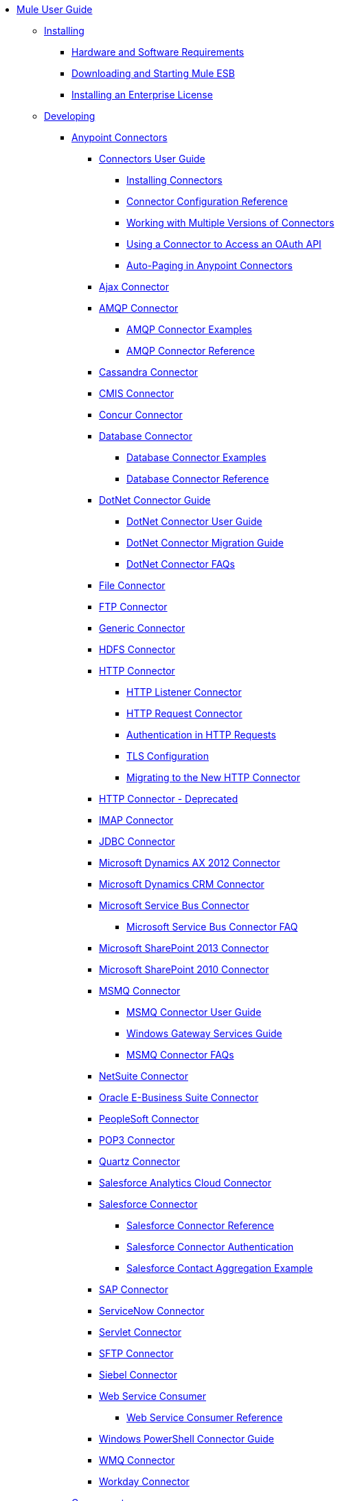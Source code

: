 // Mule User Guide 3.6 TOC File

* link:/mule-fundamentals/v/3.6/index[Mule User Guide]
** link:/mule-user-guide/v/3.6/installing[Installing]
*** link:/mule-user-guide/v/3.6/hardware-and-software-requirements[Hardware and Software Requirements]
*** link:/mule-user-guide/v/3.6/downloading-and-starting-mule-esb[Downloading and Starting Mule ESB]
*** link:/mule-user-guide/v/3.6/installing-an-enterprise-license[Installing an Enterprise License]
** link:/mule-user-guide/v/3.6/developing[Developing]
*** link:/mule-user-guide/v/3.6/anypoint-connectors[Anypoint Connectors]
**** link:/mule-user-guide/v/3.6/connectors-user-guide[Connectors User Guide]
***** link:/mule-user-guide/v/3.6/installing-connectors[Installing Connectors]
***** link:/mule-user-guide/v/3.6/connector-configuration-reference[Connector Configuration Reference]
***** link:/mule-user-guide/v/3.6/working-with-multiple-versions-of-connectors[Working with Multiple Versions of Connectors]
***** link:/mule-user-guide/v/3.6/using-a-connector-to-access-an-oauth-api[Using a Connector to Access an OAuth API]
***** link:/mule-user-guide/v/3.6/auto-paging-in-anypoint-connectors[Auto-Paging in Anypoint Connectors]
**** link:/mule-user-guide/v/3.6/ajax-connector[Ajax Connector]
**** link:/mule-user-guide/v/3.6/amqp-connector[AMQP Connector]
***** link:/mule-user-guide/v/3.6/amqp-connector-examples[AMQP Connector Examples]
***** link:/mule-user-guide/v/3.6/amqp-connector-reference[AMQP Connector Reference]
**** link:/mule-user-guide/v/3.6/cassandra-connector[Cassandra Connector]
**** link:/mule-user-guide/v/3.6/cmis-connector[CMIS Connector]
**** link:/mule-user-guide/v/3.6/concur-connector[Concur Connector]
**** link:/mule-user-guide/v/3.6/database-connector[Database Connector]
***** link:/mule-user-guide/v/3.6/database-connector-examples[Database Connector Examples]
***** link:/mule-user-guide/v/3.6/database-connector-reference[Database Connector Reference]
**** link:/mule-user-guide/v/3.6/dotnet-connector-guide[DotNet Connector Guide]
***** link:/mule-user-guide/v/3.6/dotnet-connector-user-guide[DotNet Connector User Guide]
***** link:/mule-user-guide/v/3.6/dotnet-connector-migration-guide[DotNet Connector Migration Guide]
***** link:/mule-user-guide/v/3.6/dotnet-connector-faqs[DotNet Connector FAQs]
**** link:/mule-user-guide/v/3.6/file-connector[File Connector]
**** link:/mule-user-guide/v/3.6/ftp-connector[FTP Connector]
**** link:/mule-user-guide/v/3.6/generic-connector[Generic Connector]
**** link:/mule-user-guide/v/3.6/hdfs-connector[HDFS Connector]
**** link:/mule-user-guide/v/3.6/http-connector[HTTP Connector]
***** link:/mule-user-guide/v/3.6/http-listener-connector[HTTP Listener Connector]
***** link:/mule-user-guide/v/3.6/http-request-connector[HTTP Request Connector]
***** link:/mule-user-guide/v/3.6/authentication-in-http-requests[Authentication in HTTP Requests]
***** link:/mule-user-guide/v/3.6/tls-configuration[TLS Configuration]
***** link:/mule-user-guide/v/3.6/migrating-to-the-new-http-connector[Migrating to the New HTTP Connector]
**** link:/mule-user-guide/v/3.6/http-connector-deprecated[HTTP Connector - Deprecated]
**** link:/mule-user-guide/v/3.6/imap-connector[IMAP Connector]
**** link:/mule-user-guide/v/3.6/jdbc-connector[JDBC Connector]
**** link:/mule-user-guide/v/3.6/microsoft-dynamics-ax-2012-connector[Microsoft Dynamics AX 2012 Connector]
**** link:/mule-user-guide/v/3.6/microsoft-dynamics-crm-connector[Microsoft Dynamics CRM Connector]
**** link:/mule-user-guide/v/3.6/microsoft-service-bus-connector[Microsoft Service Bus Connector]
***** link:/mule-user-guide/v/3.6/microsoft-service-bus-connector-faq[Microsoft Service Bus Connector FAQ]
**** link:/mule-user-guide/v/3.6/microsoft-sharepoint-2013-connector[Microsoft SharePoint 2013 Connector]
**** link:/mule-user-guide/v/3.6/microsoft-sharepoint-2010-connector[Microsoft SharePoint 2010 Connector]
**** link:/mule-user-guide/v/3.6/msmq-connector[MSMQ Connector]
***** link:/mule-user-guide/v/3.6/msmq-connector-user-guide[MSMQ Connector User Guide]
***** link:/mule-user-guide/v/3.6/windows-gateway-services-guide[Windows Gateway Services Guide]
***** link:/mule-user-guide/v/3.6/msmq-connector-faqs[MSMQ Connector FAQs]
**** link:/mule-user-guide/v/3.6/netsuite-connector[NetSuite Connector]
**** link:/mule-user-guide/v/3.6/oracle-e-business-suite-connector[Oracle E-Business Suite Connector]
**** link:/mule-user-guide/v/3.6/peoplesoft-connector[PeopleSoft Connector]
**** link:/mule-user-guide/v/3.6/pop3-connector[POP3 Connector]
**** link:/mule-user-guide/v/3.6/quartz-connector[Quartz Connector]
**** link:/mule-user-guide/v/3.6/salesforce-analytics-cloud-connector[Salesforce Analytics Cloud Connector]
**** link:/mule-user-guide/v/3.6/salesforce-connector[Salesforce Connector]
***** link:/mule-user-guide/v/3.6/salesforce-connector-reference[Salesforce Connector Reference]
***** link:/mule-user-guide/v/3.6/salesforce-connector-authentication[Salesforce Connector Authentication]
***** link:/mule-user-guide/v/3.6/salesforce-contact-aggregation-example[Salesforce Contact Aggregation Example]
**** link:/mule-user-guide/v/3.6/sap-connector[SAP Connector]
**** link:/mule-user-guide/v/3.6/servicenow-connector[ServiceNow Connector]
**** link:/mule-user-guide/v/3.6/servlet-connector[Servlet Connector]
**** link:/mule-user-guide/v/3.6/sftp-connector[SFTP Connector]
**** link:/mule-user-guide/v/3.6/siebel-connector[Siebel Connector]
**** link:/mule-user-guide/v/3.6/web-service-consumer[Web Service Consumer]
***** link:/mule-user-guide/v/3.6/web-service-consumer-reference[Web Service Consumer Reference]
**** link:/mule-user-guide/v/3.6/windows-powershell-connector-guide[Windows PowerShell Connector Guide]
**** link:/mule-user-guide/v/3.6/wmq-connector[WMQ Connector]
**** link:/mule-user-guide/v/3.6/workday-connector[Workday Connector]
*** link:/mule-user-guide/v/3.6/components[Components]
**** link:/mule-user-guide/v/3.6/configuring-components[Configuring Components]
***** link:/mule-user-guide/v/3.6/configuring-java-components[Configuring Java Components]
***** link:/mule-user-guide/v/3.6/developing-components[Developing Components]
***** link:/mule-user-guide/v/3.6/entry-point-resolver-configuration-reference[Entry Point Resolver Configuration Reference]
***** link:/mule-user-guide/v/3.6/component-bindings[Component Bindings]
***** link:/mule-user-guide/v/3.6/using-interceptors[Using Interceptors]
**** link:/mule-user-guide/v/3.6/cxf-component-reference[CXF Component Reference]
**** link:/mule-user-guide/v/3.6/echo-component-reference[Echo Component Reference]
**** link:/mule-user-guide/v/3.6/expression-component-reference[Expression Component Reference]
**** link:/mule-user-guide/v/3.6/flow-reference-component-reference[Flow Reference Component Reference]
**** link:/mule-user-guide/v/3.6/http-static-resource-handler[HTTP Static Resource Handler]
**** link:/mule-user-guide/v/3.6/http-response-builder[HTTP Response Builder]
**** link:/mule-user-guide/v/3.6/invoke-component-reference[Invoke Component Reference]
**** link:/mule-user-guide/v/3.6/java-component-reference[Java Component Reference]
**** link:/mule-user-guide/v/3.6/logger-component-reference[Logger Component Reference]
**** link:/mule-user-guide/v/3.6/logging-in-mule[Logging in Mule]
**** link:/mule-user-guide/v/3.6/rest-component-reference[REST Component Reference]
**** link:/mule-user-guide/v/3.6/script-component-reference[Script Component Reference]
***** link:/mule-user-guide/v/3.6/groovy-component-reference[Groovy Component Reference]
***** link:/mule-user-guide/v/3.6/javascript-component-reference[JavaScript Component Reference]
***** link:/mule-user-guide/v/3.6/python-component-reference[Python Component Reference]
***** link:/mule-user-guide/v/3.6/ruby-component-reference[Ruby Component Reference]
*** link:/mule-user-guide/v/3.6/filters[Filters]
**** link:/mule-user-guide/v/3.6/custom-filter[Custom Filter]
**** link:/mule-user-guide/v/3.6/exception-filter[Exception Filter]
**** link:/mule-user-guide/v/3.6/json-schema-validator[JSON Schema Validator]
**** link:/mule-user-guide/v/3.6/logic-filter[Logic Filter]
**** link:/mule-user-guide/v/3.6/message-filter[Message Filter]
**** link:/mule-user-guide/v/3.6/message-property-filter[Message Property Filter]
**** link:/mule-user-guide/v/3.6/regex-filter[Regex Filter]
**** link:/mule-user-guide/v/3.6/schema-validation-filter[Schema Validation Filter]
**** link:/mule-user-guide/v/3.6/wildcard-filter[Wildcard Filter]
**** link:/mule-user-guide/v/3.6/idempotent-filter[Idempotent Filter]
**** link:/mule-user-guide/v/3.6/filter-ref[Filter Ref]
*** link:/mule-user-guide/v/3.6/routers[Routers]
**** link:/mule-user-guide/v/3.6/all-flow-control-reference[All Flow Control Reference]
**** link:/mule-user-guide/v/3.6/choice-flow-control-reference[Choice Flow Control Reference]
**** link:/mule-user-guide/v/3.6/scatter-gather[Scatter-Gather]
**** link:/mule-user-guide/v/3.6/splitter-flow-control-reference[Splitter Flow Control Reference]
*** link:/mule-user-guide/v/3.6/scopes[Scopes]
**** link:/mule-user-guide/v/3.6/async-scope-reference[Async Scope Reference]
**** link:/mule-user-guide/v/3.6/cache-scope[Cache Scope]
**** link:/mule-user-guide/v/3.6/foreach[Foreach]
**** link:/mule-user-guide/v/3.6/message-enricher[Message Enricher]
**** link:/mule-user-guide/v/3.6/poll-reference[Poll Reference]
***** link:/mule-user-guide/v/3.6/poll-schedulers[Poll Schedulers]
**** link:/mule-user-guide/v/3.6/request-reply-scope[Request-Reply Scope]
**** link:/mule-user-guide/v/3.6/transactional[Transactional]
**** link:/mule-user-guide/v/3.6/until-successful-scope[Until Successful Scope]
*** link:/mule-user-guide/v/3.6/transformers[Transformers]
**** link:/mule-user-guide/v/3.6/using-transformers[Using Transformers]
***** link:/mule-user-guide/v/3.6/transformers-configuration-reference[Transformers Configuration Reference]
***** link:/mule-user-guide/v/3.6/native-support-for-json[Native Support for JSON]
***** link:/mule-user-guide/v/3.6/xmlprettyprinter-transformer[XmlPrettyPrinter Transformer]
**** link:/mule-user-guide/v/3.6/creating-custom-transformers[Creating Custom Transformers]
***** link:/mule-user-guide/v/3.6/creating-flow-objects-and-transformers-using-annotations[Creating Flow Objects and Transformers Using Annotations]
***** link:/mule-user-guide/v/3.6/function-annotation[Function Annotation]
***** link:/mule-user-guide/v/3.6/groovy-annotation[Groovy Annotation]
***** link:/mule-user-guide/v/3.6/inboundattachments-annotation[InboundAttachments Annotation]
***** link:/mule-user-guide/v/3.6/inboundheaders-annotation[InboundHeaders Annotation]
***** link:/mule-user-guide/v/3.6/lookup-annotation[Lookup Annotation]
***** link:/mule-user-guide/v/3.6/mule-annotation[Mule Annotation]
***** link:/mule-user-guide/v/3.6/outboundattachments-annotation[OutboundAttachments Annotation]
***** link:/mule-user-guide/v/3.6/outboundheaders-annotation[OutboundHeaders Annotation]
***** link:/mule-user-guide/v/3.6/payload-annotation[Payload Annotation]
***** link:/mule-user-guide/v/3.6/schedule-annotation[Schedule Annotation]
***** link:/mule-user-guide/v/3.6/transformer-annotation[Transformer Annotation]
***** link:/mule-user-guide/v/3.6/xpath-annotation[XPath Annotation]
***** link:/mule-user-guide/v/3.6/creating-custom-transformer-classes[Creating Custom Transformer Classes]
**** link:/mule-user-guide/v/3.6/append-string-transformer-reference[Append String Transformer Reference]
**** link:/mule-user-guide/v/3.6/attachment-transformer-reference[Attachment Transformer Reference]
**** link:/mule-user-guide/v/3.6/expression-transformer-reference[Expression Transformer Reference]
**** link:/mule-user-guide/v/3.6/java-transformer-reference[Java Transformer Reference]
**** link:/mule-user-guide/v/3.6/object-to-xml-transformer-reference[Object to XML Transformer Reference]
**** link:/mule-user-guide/v/3.6/parse-template-reference[Parse Template Reference]
**** link:/mule-user-guide/v/3.6/property-transformer-reference[Property Transformer Reference]
**** link:/mule-user-guide/v/3.6/script-transformer-reference[Script Transformer Reference]
**** link:/mule-user-guide/v/3.6/session-variable-transformer-reference[Session Variable Transformer Reference]
**** link:/mule-user-guide/v/3.6/set-payload-transformer-reference[Set Payload Transformer Reference]
**** link:/mule-user-guide/v/3.6/variable-transformer-reference[Variable Transformer Reference]
**** link:/mule-user-guide/v/3.6/xml-to-object-transformer-reference[XML to Object Transformer Reference]
**** link:/mule-user-guide/v/3.6/xslt-transformer-reference[XSLT Transformer Reference]
**** link:/mule-user-guide/v/3.6/business-events[Business Events]
*** link:/mule-user-guide/v/3.6/error-handling[Error Handling]
**** link:/mule-user-guide/v/3.6/catch-exception-strategy[Catch Exception Strategy]
**** link:/mule-user-guide/v/3.6/choice-exception-strategy[Choice Exception Strategy]
**** link:/mule-user-guide/v/3.6/reference-exception-strategy[Reference Exception Strategy]
**** link:/mule-user-guide/v/3.6/rollback-exception-strategy[Rollback Exception Strategy]
**** link:/mule-user-guide/v/3.6/exception-strategy-most-common-use-cases[Exception Strategy Most Common Use Cases]
*** link:/mule-user-guide/v/3.6/mule-expression-language-mel[Mule Expression Language MEL]
**** link:/mule-user-guide/v/3.6/mule-expression-language-basic-syntax[Mule Expression Language Basic Syntax]
**** link:/mule-user-guide/v/3.6/mule-expression-language-examples[Mule Expression Language Examples]
**** link:/mule-user-guide/v/3.6/mule-expression-language-reference[Mule Expression Language Reference]
***** link:/mule-user-guide/v/3.6/mule-expression-language-date-and-time-functions[Mule Expression Language Date and Time Functions]
**** link:/mule-user-guide/v/3.6/mule-expression-language-tips[Mule Expression Language Tips]
*** link:/mule-user-guide/v/3.6/using-maven-with-mule[Using Maven with Mule]
**** link:/mule-user-guide/v/3.6/using-maven-in-mule-esb[Using Maven in Mule ESB]
***** link:/mule-user-guide/v/3.6/configuring-maven-to-work-with-mule-esb[Configuring Maven to Work with Mule ESB]
***** link:/mule-user-guide/v/3.6/maven-tools-for-mule-esb[Maven Tools for Mule ESB]
***** link:/mule-user-guide/v/3.6/mule-esb-plugin-for-maven[Mule ESB Plugin For Maven]
**** link:/mule-user-guide/v/3.6/maven-reference[Maven Reference]
*** link:/mule-user-guide/v/3.6/batch-processing[Batch Processing]
**** link:/mule-user-guide/v/3.6/batch-filters-and-batch-commit[Batch Filters and Batch Commit]
**** link:/mule-user-guide/v/3.6/batch-processing-reference[Batch Processing Reference]
***** link:/mule-user-guide/v/3.6/using-mel-with-batch-processing[Using MEL with Batch Processing]
**** link:/mule-user-guide/v/3.6/batch-streaming-and-job-execution[Batch Streaming and Job Execution]
**** link:/mule-user-guide/v/3.6/record-variable[Record Variable]
*** link:/mule-user-guide/v/3.6/transaction-management[Transaction Management]
**** link:/mule-user-guide/v/3.6/single-resource-transactions[Single Resource Transactions]
**** link:/mule-user-guide/v/3.6/multiple-resource-transactions[Multiple Resource Transactions]
**** link:/mule-user-guide/v/3.6/xa-transactions[XA Transactions]
**** link:/mule-user-guide/v/3.6/using-bitronix-to-manage-transactions[Using Bitronix to Manage Transactions]
*** link:/mule-user-guide/v/3.6/the-properties-editor[The Properties Editor]
*** link:/mule-user-guide/v/3.6/adding-and-removing-user-libraries[Adding and Removing User Libraries]
** link:/mule-user-guide/v/3.6/shared-resources[Shared Resources]
**** link:/mule-user-guide/v/3.6/setting-environment-variables[Setting Environment Variables]
*** link:/mule-user-guide/v/3.6/mule-versus-web-application-server[Mule versus Web Application Server]
*** link:/mule-user-guide/v/3.6/publishing-and-consuming-apis-with-mule[Publishing and Consuming APIs with Mule]
**** link:/mule-user-guide/v/3.6/publishing-a-soap-api[Publishing a SOAP API]
***** link:/mule-user-guide/v/3.6/securing-a-soap-api[Securing a SOAP API]
***** link:/mule-user-guide/v/3.6/extra-cxf-component-configurations[Extra CXF Component Configurations]
**** link:/mule-user-guide/v/3.6/consuming-a-soap-api[Consuming a SOAP API]
**** link:/mule-user-guide/v/3.6/publishing-a-rest-api[Publishing a REST API]
**** link:/mule-user-guide/v/3.6/consuming-a-rest-api[Consuming a REST API]
***** link:/mule-user-guide/v/3.6/rest-api-examples[REST API Examples]
*** link:/mule-user-guide/v/3.6/advanced-usage-of-mule-esb[Advanced Usage of Mule ESB]
**** link:/mule-user-guide/v/3.6/storing-objects-in-the-registry[Storing Objects in the Registry]
**** link:/mule-user-guide/v/3.6/object-scopes[Object Scopes]
**** link:/mule-user-guide/v/3.6/using-mule-with-spring[Using Mule with Spring]
***** link:/mule-user-guide/v/3.6/sending-and-receiving-mule-events-in-spring[Sending and Receiving Mule Events in Spring]
***** link:/mule-user-guide/v/3.6/spring-application-contexts[Spring Application Contexts]
***** link:/mule-user-guide/v/3.6/using-spring-beans-as-flow-components[Using Spring Beans as Flow Components]
**** link:/mule-user-guide/v/3.6/configuring-properties[Configuring Properties]
**** link:/mule-user-guide/v/3.6/creating-and-managing-a-cluster-manually[Creating and Managing a Cluster Manually]
**** link:/mule-user-guide/v/3.6/distributed-file-polling[Distributed File Polling]
**** link:/mule-user-guide/v/3.6/distributed-locking[Distributed Locking]
**** link:/mule-user-guide/v/3.6/streaming[Streaming]
**** link:/mule-user-guide/v/3.6/about-configuration-builders[About Configuration Builders]
**** link:/mule-user-guide/v/3.6/internationalizing-strings[Internationalizing Strings]
**** link:/mule-user-guide/v/3.6/bootstrapping-the-registry[Bootstrapping the Registry]
**** link:/mule-user-guide/v/3.6/tuning-performance[Tuning Performance]
**** link:/mule-user-guide/v/3.6/mule-agents[Mule Agents]
***** link:/mule-user-guide/v/3.6/agent-security-disabled-weak-ciphers[Agent Security: Disabled Weak Ciphers]
***** link:/mule-user-guide/v/3.6/jmx-management[JMX Management]
**** link:/mule-user-guide/v/3.6/flow-processing-strategies[Flow Processing Strategies]
**** link:/mule-user-guide/v/3.6/mule-object-stores[Mule Object Stores]
**** link:/mule-user-guide/v/3.6/configuring-reconnection-strategies[Configuring Reconnection Strategies]
**** link:/mule-user-guide/v/3.6/using-the-mule-client[Using the Mule Client]
**** link:/mule-user-guide/v/3.6/using-web-services[Using Web Services]
***** link:/mule-user-guide/v/3.6/proxying-web-services[Proxying Web Services]
***** link:/mule-user-guide/v/3.6/using-.net-web-services-with-mule[Using .NET Web Services with Mule]
**** link:/mule-user-guide/v/3.6/passing-additional-arguments-to-the-jvm-to-control-mule[Passing Additional Arguments to the JVM to Control Mule]
** link:/mule-user-guide/v/3.6/securing[Securing]
*** link:/mule-user-guide/v/3.6/anypoint-enterprise-security[Anypoint Enterprise Security]
**** link:/mule-user-guide/v/3.6/installing-anypoint-enterprise-security[Installing Anypoint Enterprise Security]
**** link:/mule-user-guide/v/3.6/mule-secure-token-service[Mule Secure Token Service]
***** link:/mule-user-guide/v/3.6/creating-an-oauth-2.0a-web-service-provider[Creating an Oauth 2.0 Web Service Provider]
***** link:/mule-user-guide/v/3.6/authorization-grant-types[Authorization Grant Types]
**** link:/mule-user-guide/v/3.6/mule-credentials-vault[Mule Credentials Vault]
**** link:/mule-user-guide/v/3.6/mule-message-encryption-processor[Mule Message Encryption Processor]
***** link:/mule-user-guide/v/3.6/pgp-encrypter[PGP Encrypter]
**** link:/mule-user-guide/v/3.6/mule-digital-signature-processor[Mule Digital Signature Processor]
**** link:/mule-user-guide/v/3.6/anypoint-filter-processor[Anypoint Filter Processor]
**** link:/mule-user-guide/v/3.6/mule-crc32-processor[Mule CRC32 Processor]
**** link:/mule-user-guide/v/3.6/anypoint-enterprise-security-example-application[Anypoint Enterprise Security Example Application]
**** link:/mule-user-guide/v/3.6/mule-sts-oauth-2.0a-example-application[Mule STS Oauth 2.0 Example Application]
*** link:/mule-user-guide/v/3.6/configuring-security[Configuring Security]
**** link:/mule-user-guide/v/3.6/configuring-the-spring-security-manager[Configuring the Spring Security Manager]
**** link:/mule-user-guide/v/3.6/component-authorization-using-spring-security[Component Authorization Using Spring Security]
**** link:/mule-user-guide/v/3.6/setting-up-ldap-provider-for-spring-security[Setting up LDAP Provider for Spring Security]
**** link:/mule-user-guide/v/3.6/upgrading-from-acegi-to-spring-security[Upgrading from Acegi to Spring Security]
**** link:/mule-user-guide/v/3.6/encryption-strategies[Encryption Strategies]
**** link:/mule-user-guide/v/3.6/pgp-security[PGP Security]
**** link:/mule-user-guide/v/3.6/jaas-security[Jaas Security]
**** link:/mule-user-guide/v/3.6/saml-module[SAML Module]
*** link:/mule-user-guide/v/3.6/fips-140-2-compliance-support[FIPS 140-2 Compliance Support]
** link:/mule-user-guide/v/3.6/debugging[Debugging]
*** link:/mule-user-guide/v/3.6/troubleshooting[Troubleshooting]
**** link:/mule-user-guide/v/3.6/configuring-mule-stacktraces[Configuring Mule Stacktraces]
**** link:/mule-user-guide/v/3.6/debugging-outside-studio[Debugging Outside Studio]
**** link:/mule-user-guide/v/3.6/logging[Logging]
** link:/mule-user-guide/v/3.6/testing[Testing]
*** link:/mule-user-guide/v/3.6/introduction-to-testing-mule[Introduction to Testing Mule]
*** link:/mule-user-guide/v/3.6/unit-testing[Unit Testing]
*** link:/mule-user-guide/v/3.6/functional-testing[Functional Testing]
*** link:/mule-user-guide/v/3.6/testing-strategies[Testing Strategies]
*** link:/mule-user-guide/v/3.6/munit[MUnit]
** link:/mule-user-guide/v/3.6/deploying[Deploying]
*** link:/mule-user-guide/v/3.6/starting-and-stopping-mule-esb[Starting and Stopping Mule ESB]
*** link:/mule-user-guide/v/3.6/deployment-scenarios[Deployment Scenarios]
**** link:/mule-user-guide/v/3.6/choosing-the-right-clustering-topology[Choosing the Right Clustering Topology]
**** link:/mule-user-guide/v/3.6/embedding-mule-in-a-java-application-or-webapp[Embedding Mule in a Java Application or Webapp]
**** link:/mule-user-guide/v/3.6/deploying-mule-to-jboss[Deploying Mule to JBoss]
***** link:/mule-user-guide/v/3.6/mule-as-mbean[Mule as MBean]
**** link:/mule-user-guide/v/3.6/deploying-mule-to-weblogic[Deploying Mule to WebLogic]
**** link:/mule-user-guide/v/3.6/deploying-mule-to-websphere[Deploying Mule to WebSphere]
**** link:/mule-user-guide/v/3.6/deploying-mule-as-a-service-to-tomcat[Deploying Mule as a Service to Tomcat]
**** link:/mule-user-guide/v/3.6/application-server-based-hot-deployment[Application Server Based Hot Deployment]
**** link:/mule-user-guide/v/3.6/classloader-control-in-mule[Classloader Control in Mule]
***** link:/mule-user-guide/v/3.6/fine-grain-classloader-control[Fine Grain Classloader Control]
*** link:/mule-user-guide/v/3.6/deploying-to-multiple-environments[Deploying to Multiple Environments]
*** link:/mule-user-guide/v/3.6/mule-high-availability-ha-clusters[Mule High Availability HA Clusters]
**** link:/mule-user-guide/v/3.6/evaluating-mule-high-availability-clusters-demo[Evaluating Mule High Availability Clusters Demo]
***** link:/mule-user-guide/v/3.6/1-installing-the-demo-bundle[1 - Installing the Demo Bundle]
***** link:/mule-user-guide/v/3.6/2-creating-a-cluster[2 - Creating a Cluster]
***** link:/mule-user-guide/v/3.6/3-deploying-an-application[3 - Deploying an Application]
***** link:/mule-user-guide/v/3.6/4-applying-load-to-the-cluster[4 - Applying Load to the Cluster]
***** link:/mule-user-guide/v/3.6/5-witnessing-failover[5 - Witnessing Failover]
***** link:/mule-user-guide/v/3.6/6-troubleshooting-and-next-steps[6 - Troubleshooting and Next Steps]
*** link:/mule-user-guide/v/3.6/mule-deployment-model[Mule Deployment Model]
**** link:/mule-user-guide/v/3.6/hot-deployment[Hot Deployment]
**** link:/mule-user-guide/v/3.6/application-deployment[Application Deployment]
**** link:/mule-user-guide/v/3.6/application-format[Application Format]
**** link:/mule-user-guide/v/3.6/mule-application-deployment-descriptor[Mule Application Deployment Descriptor]
***** link:/mule-user-guide/v/3.6/application-plugin-format[Application Plugin Format]
***** link:/mule-user-guide/v/3.6/mule-plugin-format[Mule Plugin Format]
*** link:/mule-user-guide/v/3.6/mule-server-notifications[Mule Server Notifications]
*** link:/mule-user-guide/v/3.6/profiling-mule[Profiling Mule]
*** link:/mule-user-guide/v/3.6/hardening-your-mule-installation[Hardening your Mule Installation]
*** link:/mule-user-guide/v/3.6/configuring-mule-for-different-deployment-scenarios[Configuring Mule for Different Deployment Scenarios]
**** link:/mule-user-guide/v/3.6/configuring-mule-as-a-linux-or-unix-daemon[Configuring Mule as a Linux or Unix Daemon]
**** link:/mule-user-guide/v/3.6/configuring-mule-as-a-windows-service[Configuring Mule as a Windows Service]
**** link:/mule-user-guide/v/3.6/configuring-mule-to-run-from-a-script[Configuring Mule to Run From a Script]
*** link:/mule-user-guide/v/3.6/preparing-a-gitignore-file[Preparing a gitignore File]
** link:/mule-user-guide/v/3.6/extending[Extending]
*** link:/mule-user-guide/v/3.6/extending-components[Extending Components]
*** link:/mule-user-guide/v/3.6/custom-message-processors[Custom Message Processors]
*** link:/mule-user-guide/v/3.6/creating-example-archetypes[Creating Example Archetypes]
*** link:/mule-user-guide/v/3.6/creating-a-custom-xml-namespace[Creating a Custom XML Namespace]
*** link:/mule-user-guide/v/3.6/creating-module-archetypes[Creating Module Archetypes]
*** link:/mule-user-guide/v/3.6/creating-project-archetypes[Creating Project Archetypes]
*** link:/mule-user-guide/v/3.6/creating-transports[Creating Transports]
**** link:/mule-user-guide/v/3.6/transport-archetype[Transport Archetype]
**** link:/mule-user-guide/v/3.6/transport-service-descriptors[Transport Service Descriptors]
*** link:/mule-user-guide/v/3.6/creating-custom-routers[Creating Custom Routers]
** link:/mule-user-guide/v/3.6/reference[Reference]
*** link:/mule-user-guide/v/3.6/team-development-with-mule[Team Development with Mule]
**** link:/mule-user-guide/v/3.6/modularizing-your-configuration-files-for-team-development[Modularizing Your Configuration Files for Team Development]
**** link:/mule-user-guide/v/3.6/using-side-by-side-configuration-files[Using Side-by-Side Configuration Files]
**** link:/mule-user-guide/v/3.6/using-modules-in-your-application[Using Modules In Your Application]
**** link:/mule-user-guide/v/3.6/sharing-custom-code[Sharing Custom Code]
**** link:/mule-user-guide/v/3.6/sharing-custom-configuration-fragments[Sharing Custom Configuration Fragments]
**** link:/mule-user-guide/v/3.6/sharing-applications[Sharing Applications]
**** link:/mule-user-guide/v/3.6/sustainable-software-development-practices-with-mule[Sustainable Software Development Practices with Mule]
***** link:/mule-user-guide/v/3.6/reproducible-builds[Reproducible Builds]
***** link:/mule-user-guide/v/3.6/continuous-integration[Continuous Integration]
**** link:/mule-user-guide/v/3.6/understanding-mule-configuration[Understanding Mule Configuration]
***** link:/mule-user-guide/v/3.6/about-the-xml-configuration-file[About the XML Configuration File]
***** link:/mule-user-guide/v/3.6/using-flows-for-service-orchestration[Using Flows for Service Orchestration]
***** link:/mule-user-guide/v/3.6/about-mule-configuration[About Mule Configuration]
***** link:/mule-user-guide/v/3.6/understanding-enterprise-integration-patterns-using-mule[Understanding Enterprise Integration Patterns Using Mule]
***** link:/mule-user-guide/v/3.6/understanding-orchestration-using-mule[Understanding Orchestration Using Mule]
***** link:/mule-user-guide/v/3.6/connecting-with-transports-and-connectors[Connecting with Transports and Connectors]
***** link:/mule-user-guide/v/3.6/using-mule-with-web-services[Using Mule with Web Services]
*** link:/mule-user-guide/v/3.6/general-configuration-reference[General Configuration Reference]
**** link:/mule-user-guide/v/3.6/bpm-configuration-reference[BPM Configuration Reference]
**** link:/mule-user-guide/v/3.6/component-configuration-reference[Component Configuration Reference]
**** link:/mule-user-guide/v/3.6/endpoint-configuration-reference[Endpoint Configuration Reference]
***** link:/mule-user-guide/v/3.6/mule-endpoint-uris[Mule Endpoint URIs]
**** link:/mule-user-guide/v/3.6/exception-strategy-configuration-reference[Exception Strategy Configuration Reference]
**** link:/mule-user-guide/v/3.6/filters-configuration-reference[Filters Configuration Reference]
**** link:/mule-user-guide/v/3.6/global-settings-configuration-reference[Global Settings Configuration Reference]
**** link:/mule-user-guide/v/3.6/notifications-configuration-reference[Notifications Configuration Reference]
**** link:/mule-user-guide/v/3.6/properties-configuration-reference[Properties Configuration Reference]
**** link:/mule-user-guide/v/3.6/security-manager-configuration-reference[Security Manager Configuration Reference]
**** link:/mule-user-guide/v/3.6/transactions-configuration-reference[Transactions Configuration Reference]
*** link:/mule-user-guide/v/3.6/transports-reference[Transports Reference]
**** link:/mule-user-guide/v/3.6/connecting-using-transports[Connecting Using Transports]
***** link:/mule-user-guide/v/3.6/configuring-a-transport[Configuring a Transport]
**** link:/mule-user-guide/v/3.6/ajax-transport-reference[AJAX Transport Reference]
**** link:/mule-user-guide/v/3.6/ejb-transport-reference[EJB Transport Reference]
**** link:/mule-user-guide/v/3.6/email-transport-reference[Email Transport Reference]
**** link:/mule-user-guide/v/3.6/file-transport-reference[File Transport Reference]
**** link:/mule-user-guide/v/3.6/ftp-transport-reference[FTP Transport Reference]
**** link:/mule-user-guide/v/3.6/mulesoft-enterprise-java-connector-for-sap-reference[MuleSoft Enterprise Java Connector for SAP Reference]
***** link:/mule-user-guide/v/3.6/sap-jco-extended-properties[SAP JCo Extended Properties]
***** link:/mule-user-guide/v/3.6/sap-jco-server-services-configuration[SAP JCo Server Services Configuration]
***** link:/mule-user-guide/v/3.6/outbound-endpoint-transactions[Outbound Endpoint Transactions]
***** link:/mule-user-guide/v/3.6/troubleshooting-sap-connector[Troubleshooting SAP Connector]
***** link:/mule-user-guide/v/3.6/xml-definitions[XML Definitions]
**** link:/mule-user-guide/v/3.6/http-transport-reference[HTTP Transport Reference]
**** link:/mule-user-guide/v/3.6/https-transport-reference[HTTPS Transport Reference]
**** link:/mule-user-guide/v/3.6/imap-transport-reference[IMAP Transport Reference]
**** link:/mule-user-guide/v/3.6/jdbc-transport-reference[JDBC Transport Reference]
**** link:/mule-user-guide/v/3.6/jetty-transport-reference[Jetty Transport Reference]
***** link:/mule-user-guide/v/3.6/jetty-ssl-transport[Jetty SSL Transport]
**** link:/mule-user-guide/v/3.6/jms-transport-reference[JMS Transport Reference]
***** link:/mule-user-guide/v/3.6/activemq-integration[ActiveMQ Integration]
***** link:/mule-user-guide/v/3.6/hornetq-integration[HornetQ Integration]
***** link:/mule-user-guide/v/3.6/open-mq-integration[Open MQ Integration]
***** link:/mule-user-guide/v/3.6/solace-jms[Solace JMS]
***** link:/mule-user-guide/v/3.6/tibco-ems-integration[Tibco EMS Integration]
**** link:/mule-user-guide/v/3.6/multicast-transport-reference[Multicast Transport Reference]
**** link:/mule-user-guide/v/3.6/pop3-transport-reference[POP3 Transport Reference]
**** link:/mule-user-guide/v/3.6/quartz-transport-reference[Quartz Transport Reference]
**** link:/mule-user-guide/v/3.6/rmi-transport-reference[RMI Transport Reference]
**** link:/mule-user-guide/v/3.6/servlet-transport-reference[Servlet Transport Reference]
**** link:/mule-user-guide/v/3.6/sftp-transport-reference[SFTP Transport Reference]
**** link:/mule-user-guide/v/3.6/smtp-transport-reference[SMTP Transport Reference]
**** link:/mule-user-guide/v/3.6/ssl-and-tls-transports-reference[SSL and TLS Transports Reference]
**** link:/mule-user-guide/v/3.6/stdio-transport-reference[STDIO Transport Reference]
**** link:/mule-user-guide/v/3.6/tcp-transport-reference[TCP Transport Reference]
**** link:/mule-user-guide/v/3.6/udp-transport-reference[UDP Transport Reference]
**** link:/mule-user-guide/v/3.6/vm-transport-reference[VM Transport Reference]
**** link:/mule-user-guide/v/3.6/mule-wmq-transport-reference[Mule WMQ Transport Reference]
**** link:/mule-user-guide/v/3.6/wsdl-connectors[WSDL Connectors]
**** link:/mule-user-guide/v/3.6/xmpp-transport-reference[XMPP Transport Reference]
*** link:/mule-user-guide/v/3.6/modules-reference[Modules Reference]
**** link:/mule-user-guide/v/3.6/atom-module-reference[Atom Module Reference]
**** link:/mule-user-guide/v/3.6/bpm-module-reference[BPM Module Reference]
***** link:/mule-user-guide/v/3.6/drools-module-reference[Drools Module Reference]
***** link:/mule-user-guide/v/3.6/jboss-jbpm-module-reference[JBoss jBPM Module Reference]
**** link:/mule-user-guide/v/3.6/cxf-module-reference[CXF Module Reference]
***** link:/mule-user-guide/v/3.6/cxf-module-overview[CXF Module Overview]
***** link:/mule-user-guide/v/3.6/building-web-services-with-cxf[Building Web Services with CXF]
***** link:/mule-user-guide/v/3.6/consuming-web-services-with-cxf[Consuming Web Services with CXF]
***** link:/mule-user-guide/v/3.6/enabling-ws-addressing[Enabling WS-Addressing]
***** link:/mule-user-guide/v/3.6/enabling-ws-security[Enabling WS-Security]
***** link:/mule-user-guide/v/3.6/cxf-error-handling[CXF Error Handling]
***** link:/mule-user-guide/v/3.6/proxying-web-services-with-cxf[Proxying Web Services with CXF]
***** link:/mule-user-guide/v/3.6/supported-web-service-standards[Supported Web Service Standards]
***** link:/mule-user-guide/v/3.6/using-a-web-service-client-directly[Using a Web Service Client Directly]
***** link:/mule-user-guide/v/3.6/using-http-get-requests[Using HTTP GET Requests]
***** link:/mule-user-guide/v/3.6/using-mtom[Using MTOM]
***** link:/mule-user-guide/v/3.6/cxf-module-configuration-reference[CXF Module Configuration Reference]
**** link:/mule-user-guide/v/3.6/data-bindings-reference[Data Bindings Reference]
**** link:/mule-user-guide/v/3.6/jaas-module-reference[JAAS Module Reference]
**** link:/mule-user-guide/v/3.6/jboss-transaction-manager-reference[JBoss Transaction Manager Reference]
**** link:/mule-user-guide/v/3.6/jersey-module-reference[Jersey Module Reference]
**** link:/mule-user-guide/v/3.6/json-module-reference[JSON Module Reference]
**** link:/mule-user-guide/v/3.6/rss-module-reference[RSS Module Reference]
**** link:/mule-user-guide/v/3.6/scripting-module-reference[Scripting Module Reference]
**** link:/mule-user-guide/v/3.6/spring-extras-module-reference[Spring Extras Module Reference]
**** link:/mule-user-guide/v/3.6/sxc-module-reference[SXC Module Reference]
**** link:/mule-user-guide/v/3.6/xml-module-reference[XML Module Reference]
***** link:/mule-user-guide/v/3.6/domtoxml-transformer[DomToXml Transformer]
***** link:/mule-user-guide/v/3.6/jaxb-bindings[JAXB Bindings]
***** link:/mule-user-guide/v/3.6/jaxb-transformers[JAXB Transformers]
***** link:/mule-user-guide/v/3.6/jxpath-extractor-transformer[JXPath Extractor Transformer]
***** link:/mule-user-guide/v/3.6/xml-namespaces[XML Namespaces]
***** link:/mule-user-guide/v/3.6/xmlobject-transformers[XmlObject Transformers]
***** link:/mule-user-guide/v/3.6/xmltoxmlstreamreader-transformer[XmlToXMLStreamReader Transformer]
***** link:/mule-user-guide/v/3.6/xquery-support[XQuery Support]
***** link:/mule-user-guide/v/3.6/xquery-transformer[XQuery Transformer]
***** link:/mule-user-guide/v/3.6/xslt-transformer[XSLT Transformer]
***** link:/mule-user-guide/v/3.6/xpath-extractor-transformer[XPath Extractor Transformer]
***** link:/mule-user-guide/v/3.6/xpath[XPath]
*** link:/mule-user-guide/v/3.6/non-mel-expressions-configuration-reference[Non-MEL Expressions Configuration Reference]
**** link:/mule-user-guide/v/3.6/using-non-mel-expressions[Using Non-MEL Expressions]
*** link:/mule-user-guide/v/3.6/creating-non-mel-expression-evaluators[Creating Non-MEL Expression Evaluators]
*** link:/mule-user-guide/v/3.6/schema-documentation[Schema Documentation]
**** link:/mule-user-guide/v/3.6/notes-on-mule-3.0-schema-changes[Notes on Mule 3.0 Schema Changes]
*** link:/mule-user-guide/v/3.6/mule-esb-3-and-test-api-javadoc[Mule ESB 3 and Test API Javadoc]
*** link:/mule-user-guide/v/3.6/mulesoft-security-update-policy[MuleSoft Security Update Policy]
